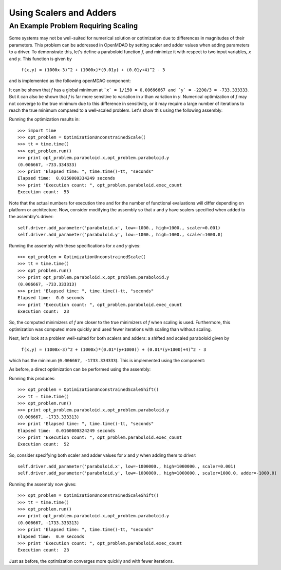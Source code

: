 Using Scalers and Adders
============================

An Example Problem Requiring Scaling
-------------------------------------

Some systems may not be well-suited for numerical solution or optimization
due to differences in magnitudes of their parameters. This problem can be
addressed in OpenMDAO by setting scaler and adder values when adding
parameters to a driver. To demonstrate this, let's define a paraboloid
function `f`, and minimize it with respect to two input variables, `x` and
`y`. This function is given by

      ``f(x,y) = (1000x-3)^2 + (1000x)*(0.01y) + (0.01y+4)^2 - 3``

and is implemented as the following openMDAO component:

.. testcode:: simple_component_Paraboloid_scale

    from openmdao.main.api import Assembly,Component
    from openmdao.lib.drivers.api import SLSQPdriver
    from openmdao.lib.datatypes.api import Float


    class Paraboloid_scale(Component):
        """ Evaluates the equation f(x,y) = (1000*x-3)^2 + (1000*x)*(0.01*y) + (0.01*y+4)^2 - 3 """

        # set up interface to the framework
        # pylint: disable-msg=E1101
        x = Float(0.0, iotype='in', desc='The variable x')
        y = Float(0.0, iotype='in', desc='The variable y')

        f_xy = Float(iotype='out', desc='F(x,y)')


        def execute(self):
            """f(x,y) = (x-3)^2 + xy + (y+4)^2 - 3
            Optimal solution (minimum): x = 0.0066666666666666671; y = -733.33333333333337
            """

            x = self.x
            y = self.y

            self.f_xy = (1000.*x-3.)**2 + (1000.*x)*(0.01*y) + (0.01*y+4.)**2 - 3.


It can be shown that `f` has a global minimum at ```x` = 1/150 = 0.00666667 and
`y` = -2200/3 = -733.333333``. But it can also be shown that `f` is far more
sensitive to variation in `x` than variation in `y`. Numerical optimization
of `f` may not converge to the true minimum due to this difference in
sensitivity, or it may require a large number of iterations to reach the true
minimum compared to a well-scaled problem. Let's show this using the
following assembly:


.. testcode:: simple_component_Paraboloid_scale

    class OptimizationUnconstrainedScale(Assembly):
        """Unconstrained optimization of the unscaled Paraboloid Component."""

        def configure(self):
            """ Creates a new Assembly containing an unscaled Paraboloid and an optimizer"""

            # Create Optimizer instance
            self.add('driver', SLSQPdriver())

            # Create Paraboloid component instances
            self.add('paraboloid', Paraboloid_scale())

            # Driver process definition
            self.driver.workflow.add('paraboloid')

            # SQLSQP Flags
            self.driver.iprint = 0

            # Objective
            self.driver.add_objective('paraboloid.f_xy')

            # Design Variables
            self.driver.add_parameter('paraboloid.x', low=-1000., high=1000.)
            self.driver.add_parameter('paraboloid.y', low=-1000., high=1000.)

Running the optimization results in:

::

    >>> import time
    >>> opt_problem = OptimizationUnconstrainedScale()
    >>> tt = time.time()
    >>> opt_problem.run()
    >>> print opt_problem.paraboloid.x,opt_problem.paraboloid.y
    (0.006667, -733.334333)
    >>> print "Elapsed time: ", time.time()-tt, "seconds"
    Elapsed time:  0.0150000334249 seconds
    >>> print "Execution count: ", opt_problem.paraboloid.exec_count
    Execution count:  53


Note that the actual numbers for execution time and for the number of
functional evaluations will differ depending on platform or architecture.
Now, consider modifying the assembly so that `x` and `y` have scalers
specified when added to the assembly's driver:

::

    self.driver.add_parameter('paraboloid.x', low=-1000., high=1000., scaler=0.001)
    self.driver.add_parameter('paraboloid.y', low=-1000., high=1000., scaler=1000.0)

Running the assembly with these specifications for `x` and `y` gives:

::

    >>> opt_problem = OptimizationUnconstrainedScale()
    >>> tt = time.time()
    >>> opt_problem.run()
    >>> print opt_problem.paraboloid.x,opt_problem.paraboloid.y
    (0.006667, -733.333313)
    >>> print "Elapsed time: ", time.time()-tt, "seconds"
    Elapsed time:  0.0 seconds
    >>> print "Execution count: ", opt_problem.paraboloid.exec_count
    Execution count:  23

So, the computed minimizers of `f` are closer to the true minimizers of `f`
when scaling is used. Furthermore, this optimization was computed more
quickly and used fewer iterations with scaling than without scaling.

Next, let's look at a problem well-suited for both scalers and adders: a
shifted and scaled paraboloid given by

      ``f(x,y) = (1000x-3)^2 + (1000x)*(0.01*(y+1000)) + (0.01*(y+1000)+4)^2 - 3``

which has the minimum (``0.006667, -1733.334333``). This is implemented using the component:


.. testcode:: simple_component_Paraboloid_scale

    class Paraboloid_shift(Component):
        """ Evaluates the equation f(x,y) = (1000*x-3)^2 + (1000*x)*(0.01*(y+1000)) + (0.01*(y+1000)+4)^2 - 3  """

        # set up interface to the framework
        # pylint: disable-msg=E1101
        x = Float(0.0, iotype='in', desc='The variable x')
        y = Float(0.0, iotype='in', desc='The variable y')

        f_xy = Float(iotype='out', desc='F(x,y)')


        def execute(self):
            """f(x,y) = (1000*x-3)^2 + (1000*x)*(0.01*(y+1000)) + (0.01*(y+1000)+4)^2 - 3
            Optimal solution (minimum): x = 0.0066666666666666671; y = -1733.33333333333337
            """

            x = self.x
            y = self.y

            self.f_xy = (1000*x-3)**2 + (1000*x)*(0.01*(y+1000)) + (0.01*(y+1000)+4)**2 - 3



As before, a direct optimization can be performed using the assembly:

.. testcode:: simple_component_Paraboloid_scale

    class OptimizationUnconstrainedScaleShift(Assembly):
        """Unconstrained optimization of the Paraboloid Component."""

        def configure(self):
            """ Creates a new Assembly containing a Paraboloid and an optimizer"""

            # pylint: disable-msg=E1101

            # Create Optimizer instance
            self.add('driver', SLSQPdriver())

            # Create Paraboloid component instances
            self.add('paraboloid', Paraboloid_shift())

            # Driver process definition
            self.driver.workflow.add('paraboloid')

            # SQLSQP Flags
            self.driver.iprint = 0

            # Objective
            self.driver.add_objective('paraboloid.f_xy')

            # Design Variables
            self.driver.add_parameter('paraboloid.x', low=-1000000., high=1000000.)
            self.driver.add_parameter('paraboloid.y', low=-1000000., high=1000000.)

Running this produces:

::

    >>> opt_problem = OptimizationUnconstrainedScaleShift()
    >>> tt = time.time()
    >>> opt_problem.run()
    >>> print opt_problem.paraboloid.x,opt_problem.paraboloid.y
    (0.006667, -1733.333313)
    >>> print "Elapsed time: ", time.time()-tt, "seconds"
    Elapsed time:  0.0160000324249 seconds
    >>> print "Execution count: ", opt_problem.paraboloid.exec_count
    Execution count:  52


So, consider specifying both scaler and adder values for `x` and `y` when adding them to `driver`:

::

    self.driver.add_parameter('paraboloid.x', low=-1000000., high=1000000., scaler=0.001)
    self.driver.add_parameter('paraboloid.y', low=-1000000., high=1000000., scaler=1000.0, adder=-1000.0)

Running the assembly now gives:

::

    >>> opt_problem = OptimizationUnconstrainedScaleShift()
    >>> tt = time.time()
    >>> opt_problem.run()
    >>> print opt_problem.paraboloid.x,opt_problem.paraboloid.y
    (0.006667, -1733.333313)
    >>> print "Elapsed time: ", time.time()-tt, "seconds"
    Elapsed time:  0.0 seconds
    >>> print "Execution count: ", opt_problem.paraboloid.exec_count
    Execution count:  23

Just as before, the optimization converges more quickly and with fewer iterations.
